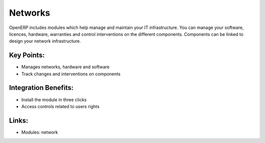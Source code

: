Networks
========

OpenERP includes modules which help manage and maintain your IT infrastructure.
You can manage your software, licences, hardware, warranties and control interventions
on the different components. Components can be linked to design your
network infrastructure.

.. raw:: html
 
 <a target="_blank" href="../images/network_screenshot.png"><img src="../images_small/network_screenshot.png" class="screenshot" /></a>

Key Points:
-----------

* Manages networks, hardware and software
* Track changes and interventions on components

Integration Benefits:
---------------------

* Install the module in three clicks
* Access controls related to users rights

Links:
------

* Modules: network

